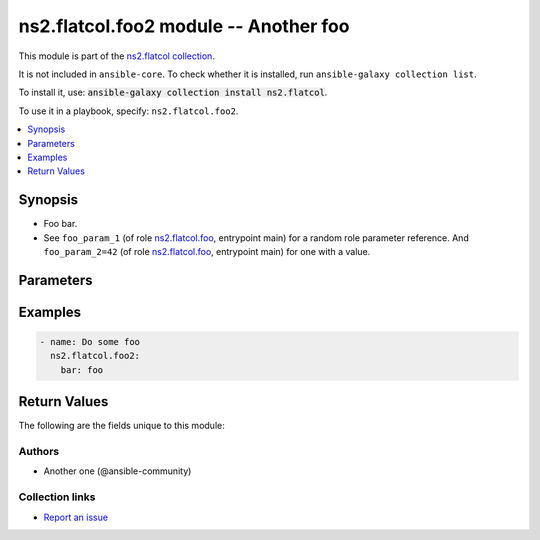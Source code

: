 .. Created with antsibull-docs <ANTSIBULL_DOCS_VERSION>

ns2.flatcol.foo2 module -- Another foo
++++++++++++++++++++++++++++++++++++++

This module is part of the `ns2.flatcol collection <https://galaxy.ansible.com/ui/repo/published/ns2/flatcol/>`_.

It is not included in ``ansible-core``.
To check whether it is installed, run ``ansible-galaxy collection list``.

To install it, use: :code:`ansible-galaxy collection install ns2.flatcol`.

To use it in a playbook, specify: ``ns2.flatcol.foo2``.


.. contents::
   :local:
   :depth: 1


Synopsis
--------

- Foo bar.
- See :literal:`foo\_param\_1` (of role `ns2.flatcol.foo <foo_role.rst>`__, entrypoint main) for a random role parameter reference. And :literal:`foo\_param\_2=42` (of role `ns2.flatcol.foo <foo_role.rst>`__, entrypoint main) for one with a value.








Parameters
----------

.. raw:: html

  <table style="width: 100%;">
  <thead>
    <tr>
    <th><p>Parameter</p></th>
    <th><p>Comments</p></th>
  </tr>
  </thead>
  <tbody>
  <tr>
    <td valign="top">
      <div class="ansibleOptionAnchor" id="parameter-bar"></div>
      <p style="display: inline;"><strong>bar</strong></p>
      <a class="ansibleOptionLink" href="#parameter-bar" title="Permalink to this option"></a>
      <p style="font-size: small; margin-bottom: 0;">
        <span style="color: purple;">string</span>
      </p>
    </td>
    <td valign="top">
      <p>Some bar.</p>
      <p>See <code class="ansible-option literal notranslate"><strong><a class="reference internal" href="../../ns2/flatcol/foo_role.html#parameter-main--foo_param_1"><span class="std std-ref"><span class="pre">foo_param_1</span></span></a></strong></code> for a random role parameter reference. And <code class="ansible-option-value literal notranslate"><a class="reference internal" href="../../ns2/flatcol/foo_role.html#parameter-main--foo_param_2"><span class="std std-ref"><span class="pre">foo_param_2=42</span></span></a></code> for one with a value.</p>
    </td>
  </tr>
  </tbody>
  </table>






Examples
--------

.. code-block:: yaml

    - name: Do some foo
      ns2.flatcol.foo2:
        bar: foo




Return Values
-------------
The following are the fields unique to this module:

.. raw:: html

  <table style="width: 100%;">
  <thead>
    <tr>
    <th><p>Key</p></th>
    <th><p>Description</p></th>
  </tr>
  </thead>
  <tbody>
  <tr>
    <td valign="top">
      <div class="ansibleOptionAnchor" id="return-bar"></div>
      <p style="display: inline;"><strong>bar</strong></p>
      <a class="ansibleOptionLink" href="#return-bar" title="Permalink to this return value"></a>
      <p style="font-size: small; margin-bottom: 0;">
        <span style="color: purple;">string</span>
      </p>
    </td>
    <td valign="top">
      <p>Some bar.</p>
      <p>Referencing myself as <code class="ansible-return-value literal notranslate"><a class="reference internal" href="#return-bar"><span class="std std-ref"><span class="pre">bar</span></span></a></code>.</p>
      <p>Do not confuse with <code class="ansible-option literal notranslate"><strong><a class="reference internal" href="#parameter-bar"><span class="std std-ref"><span class="pre">bar</span></span></a></strong></code>.</p>
      <p style="margin-top: 8px;"><b>Returned:</b> success</p>
      <p style="margin-top: 8px; color: blue; word-wrap: break-word; word-break: break-all;"><b style="color: black;">Sample:</b> <code>&#34;baz&#34;</code></p>
    </td>
  </tr>
  </tbody>
  </table>




Authors
~~~~~~~

- Another one (@ansible-community)


Collection links
~~~~~~~~~~~~~~~~

* `Report an issue <https://github.com/ansible-collections/community.REPO\_NAME/issues/new/choose>`__
